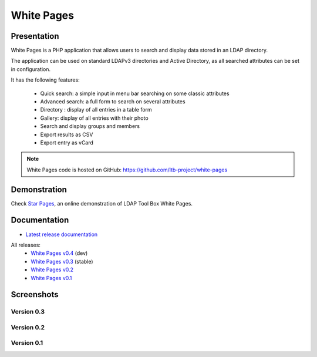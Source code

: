 ***********
White Pages
***********

Presentation
============

White Pages is a PHP application that allows users to search and display data stored in an LDAP directory.

The application can be used on standard LDAPv3 directories and Active Directory, as all searched attributes can be set in configuration.

It has the following features:

    * Quick search: a simple input in menu bar searching on some classic attributes
    * Advanced search: a full form to search on several attributes
    * Directory : display of all entries in a table form
    * Gallery: display of all entries with their photo
    * Search and display groups and members
    * Export results as CSV
    * Export entry as vCard

.. NOTE::
   White Pages code is hosted on GitHub: `<https://github.com/ltb-project/white-pages>`_

.. raw:: html

   <script src="//api.alternativeto.net/software/ldap-tool-box-white-pages/widgetjs/grey" type="text/javascript"></script>
   Vote for this software: <span id="a2itemwidget"></span><br/>


Demonstration
=============

Check `Star Pages <http://ltb-project.org/star-pages/>`_, an online demonstration of LDAP Tool Box White Pages.

Documentation
=============

* `Latest release documentation <https://ltb-project.org/documentation/white-pages/latest/start>`_

All releases:
    * `White Pages v0.4 <https://white-pages.readthedocs.io/en/latest/>`_ (dev)
    * `White Pages v0.3 <https://ltb-project.org/documentation/white-pages/0.3/start>`_ (stable)
    * `White Pages v0.2 <https://ltb-project.org/documentation/white-pages/0.2/start>`_
    * `White Pages v0.1 <https://ltb-project.org/documentation/white-pages/0.1/start>`_

Screenshots
===========

Version 0.3
-----------

.. image:: images/wp_0_3_advanced_search.png
   :alt: Screenshot of White Page 0.3: advanced search

.. image:: images/wp_0_3_group_directory.png
   :alt: Screenshot of White Page 0.3: group directory

.. image:: images/wp_0_3_group_display.png
   :alt: Screenshot of White Page 0.3: group display


Version 0.2
-----------

.. image:: images/wp_0_2_directory.png
   :alt: Screenshot of White Page 0.2: directory

.. image:: images/wp_0_2_full_display.png
   :alt: Screenshot of White Page 0.2: full display


Version 0.1
-----------

.. image:: images/wp_0_1_full_display.png
   :alt: Screenshot of White Page 0.1: full display

